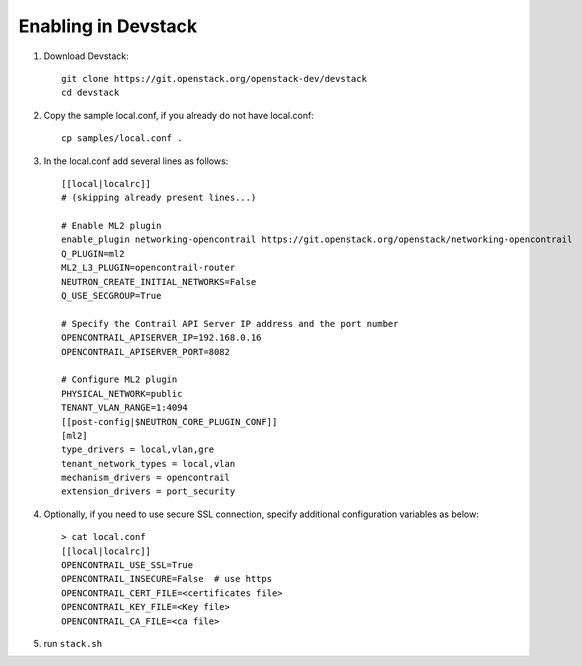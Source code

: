 ======================
 Enabling in Devstack
======================

#. Download Devstack::

     git clone https://git.openstack.org/openstack-dev/devstack
     cd devstack

#. Copy the sample local.conf, if you already do not have local.conf::

     cp samples/local.conf .

#. In the local.conf add several lines as follows::

    [[local|localrc]]
    # (skipping already present lines...)

    # Enable ML2 plugin
    enable_plugin networking-opencontrail https://git.openstack.org/openstack/networking-opencontrail
    Q_PLUGIN=ml2
    ML2_L3_PLUGIN=opencontrail-router
    NEUTRON_CREATE_INITIAL_NETWORKS=False
    Q_USE_SECGROUP=True

    # Specify the Contrail API Server IP address and the port number
    OPENCONTRAIL_APISERVER_IP=192.168.0.16
    OPENCONTRAIL_APISERVER_PORT=8082

    # Configure ML2 plugin
    PHYSICAL_NETWORK=public
    TENANT_VLAN_RANGE=1:4094
    [[post-config|$NEUTRON_CORE_PLUGIN_CONF]]
    [ml2]
    type_drivers = local,vlan,gre
    tenant_network_types = local,vlan
    mechanism_drivers = opencontrail
    extension_drivers = port_security


#. Optionally, if you need to use secure SSL connection, specify additional
   configuration variables as below::

     > cat local.conf
     [[local|localrc]]
     OPENCONTRAIL_USE_SSL=True
     OPENCONTRAIL_INSECURE=False  # use https
     OPENCONTRAIL_CERT_FILE=<certificates file>
     OPENCONTRAIL_KEY_FILE=<Key file>
     OPENCONTRAIL_CA_FILE=<ca file>

#. run ``stack.sh``
